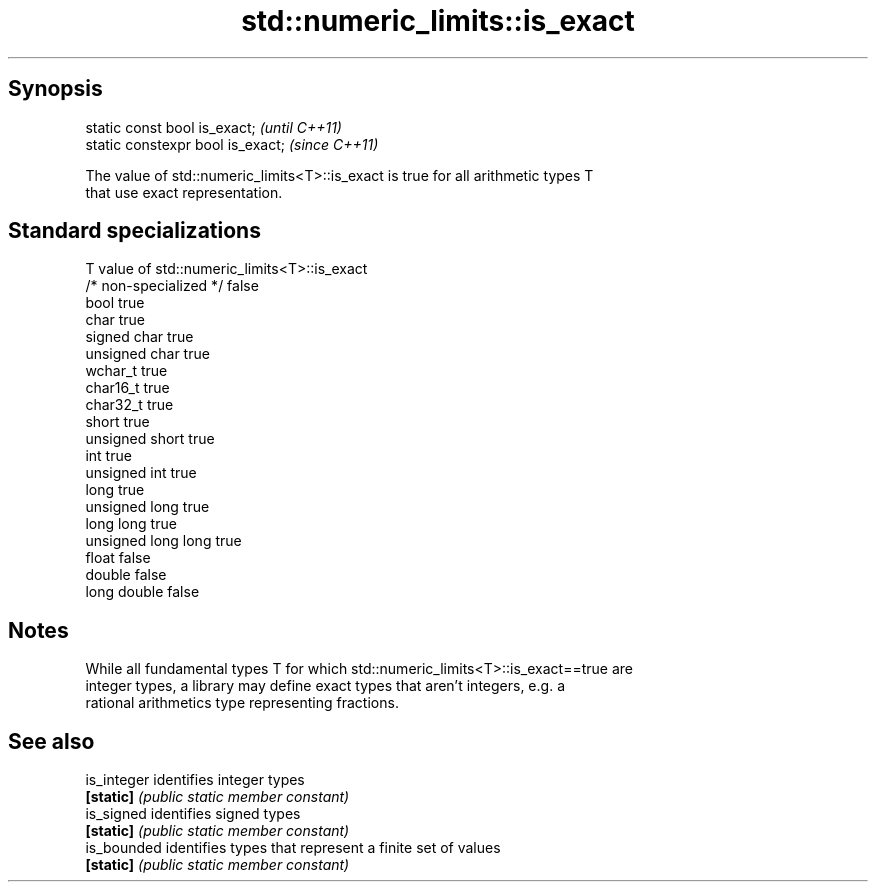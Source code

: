 .TH std::numeric_limits::is_exact 3 "Sep  4 2015" "2.0 | http://cppreference.com" "C++ Standard Libary"
.SH Synopsis
   static const bool is_exact;      \fI(until C++11)\fP
   static constexpr bool is_exact;  \fI(since C++11)\fP

   The value of std::numeric_limits<T>::is_exact is true for all arithmetic types T
   that use exact representation.

.SH Standard specializations

   T                     value of std::numeric_limits<T>::is_exact
   /* non-specialized */ false
   bool                  true
   char                  true
   signed char           true
   unsigned char         true
   wchar_t               true
   char16_t              true
   char32_t              true
   short                 true
   unsigned short        true
   int                   true
   unsigned int          true
   long                  true
   unsigned long         true
   long long             true
   unsigned long long    true
   float                 false
   double                false
   long double           false

.SH Notes

   While all fundamental types T for which std::numeric_limits<T>::is_exact==true are
   integer types, a library may define exact types that aren't integers, e.g. a
   rational arithmetics type representing fractions.

.SH See also

   is_integer identifies integer types
   \fB[static]\fP   \fI(public static member constant)\fP
   is_signed  identifies signed types
   \fB[static]\fP   \fI(public static member constant)\fP
   is_bounded identifies types that represent a finite set of values
   \fB[static]\fP   \fI(public static member constant)\fP
